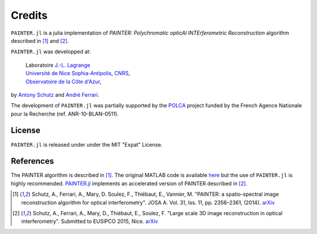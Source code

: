 Credits
=======

``PAINTER.jl`` is a julia implementation of *PAINTER: Polychromatic
opticAl INTErferometric Reconstruction* algorithm described in [1]_ and [2]_.

``PAINTER.jl`` was developped at:

  | Laboratoire `J.-L. Lagrange <http://lagrange.oca.eu>`_
  | `Université de Nice Sophia-Antipolis <http://unice.fr>`_, `CNRS <http://cnrs.fr>`_,
  | `Observatoire de la Côte d'Azur <http://oca.eu>`_,

by `Antony Schutz <http://www.antonyschutz.com>`_ and `André
Ferrari <https://www-n.oca.eu/aferrari>`_.

The development of ``PAINTER.jl`` was partially supported by the
`POLCA <http://polca.univ-lyon1.fr>`_ project funded by the French
Agence Nationale pour la Recherche (ref. ANR-10-BLAN-0511).

License
-------

``PAINTER.jl`` is released under under the MIT "Expat" License.


References
----------

The PAINTER algorithm is described in [1]_. The original MATLAB code is
available `here <https://www-n.oca.eu/aferrari/painter/>`_ but the use
of ``PAINTER.jl`` is highly recommended.
`PAINTER.jl <https://github.com/andferrari/PAINTER.jl>`_ implements
an accelerated version of PAINTER described in [2]_.


.. [1] Schutz, A., Ferrari, A., Mary, D. Soulez, F., Thiébaut, E., Vannier, M. "PAINTER: a spatio-spectral image reconstruction algorithm for optical interferometry". JOSA A. Vol. 31, Iss. 11, pp. 2356–2361, (2014). `arXiv <http://arxiv.org/abs/1407.1885>`_
.. [2] Schutz, A., Ferrari, A., Mary, D., Thiébaut, E., Soulez, F. "Large scale 3D image reconstruction in optical interferometry". Submitted to EUSIPCO 2015, Nice. `arXiv <http://arxiv.org/abs/1503.01565>`_
